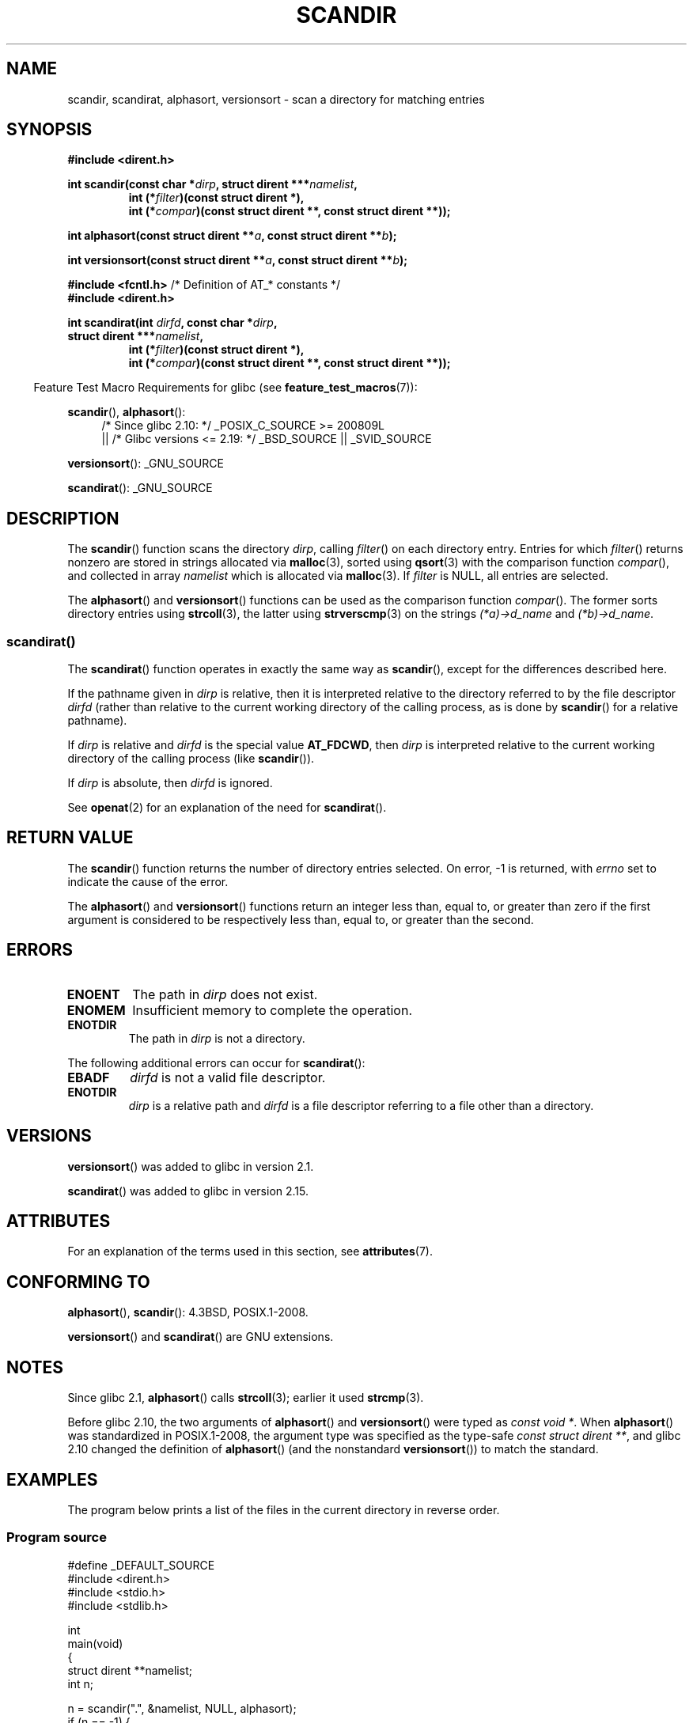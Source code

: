 .\" Copyright (C) 1993 David Metcalfe (david@prism.demon.co.uk)
.\"
.\" %%%LICENSE_START(VERBATIM)
.\" Permission is granted to make and distribute verbatim copies of this
.\" manual provided the copyright notice and this permission notice are
.\" preserved on all copies.
.\"
.\" Permission is granted to copy and distribute modified versions of this
.\" manual under the conditions for verbatim copying, provided that the
.\" entire resulting derived work is distributed under the terms of a
.\" permission notice identical to this one.
.\"
.\" Since the Linux kernel and libraries are constantly changing, this
.\" manual page may be incorrect or out-of-date.  The author(s) assume no
.\" responsibility for errors or omissions, or for damages resulting from
.\" the use of the information contained herein.  The author(s) may not
.\" have taken the same level of care in the production of this manual,
.\" which is licensed free of charge, as they might when working
.\" professionally.
.\"
.\" Formatted or processed versions of this manual, if unaccompanied by
.\" the source, must acknowledge the copyright and authors of this work.
.\" %%%LICENSE_END
.\"
.\" References consulted:
.\"     Linux libc source code
.\"     Lewine's _POSIX Programmer's Guide_ (O'Reilly & Associates, 1991)
.\"     386BSD man pages
.\" Modified Sat Jul 24 18:26:16 1993 by Rik Faith (faith@cs.unc.edu)
.\" Modified Thu Apr 11 17:11:33 1996 by Andries Brouwer (aeb@cwi.nl):
.\"     Corrected type of compar routines, as suggested by
.\"     Miguel Barreiro (enano@avalon.yaix.es).  Added example.
.\" Modified Sun Sep 24 20:15:46 2000 by aeb, following Petter Reinholdtsen.
.\" Modified 2001-12-26 by aeb, following Joey. Added versionsort.
.\"
.\" The pieces on scandirat(3) were copyright and licensed as follows.
.\"
.\" Copyright (c) 2012, Mark R. Bannister <cambridge@users.sourceforge.net>
.\"        based on text in mkfifoat.3 Copyright (c) 2006, Michael Kerrisk
.\"
.\" %%%LICENSE_START(GPLv2+_DOC_FULL)
.\" This is free documentation; you can redistribute it and/or
.\" modify it under the terms of the GNU General Public License as
.\" published by the Free Software Foundation; either version 2 of
.\" the License, or (at your option) any later version.
.\"
.\" The GNU General Public License's references to "object code"
.\" and "executables" are to be interpreted as the output of any
.\" document formatting or typesetting system, including
.\" intermediate and printed output.
.\"
.\" This manual is distributed in the hope that it will be useful,
.\" but WITHOUT ANY WARRANTY; without even the implied warranty of
.\" MERCHANTABILITY or FITNESS FOR A PARTICULAR PURPOSE.  See the
.\" GNU General Public License for more details.
.\"
.\" You should have received a copy of the GNU General Public
.\" License along with this manual; if not, see
.\" <http://www.gnu.org/licenses/>.
.\" %%%LICENSE_END
.\"
.TH SCANDIR 3  2020-06-09 "GNU" "Linux Programmer's Manual"
.SH NAME
scandir, scandirat, alphasort, versionsort \- scan
a directory for matching entries
.SH SYNOPSIS
.nf
.B #include <dirent.h>
.PP
.BI "int scandir(const char *" dirp ", struct dirent ***" namelist ,
.RS
.BI "int (*" filter ")(const struct dirent *),"
.BI "int (*" compar ")(const struct dirent **, const struct dirent **));"
.RE
.PP
.BI "int alphasort(const struct dirent **" a ", const struct dirent **" b );
.PP
.BI "int versionsort(const struct dirent **" a ", const struct dirent **" b );

.BR "#include <fcntl.h>" "          /* Definition of AT_* constants */"
.B #include <dirent.h>
.PP
.BI "int scandirat(int " dirfd ", const char *" dirp ","
.BI "struct dirent ***" namelist ,
.RS
.BI "int (*" filter ")(const struct dirent *),"
.BI "int (*" compar ")(const struct dirent **, const struct dirent **));"
.RE
.fi
.PP
.RS -4
Feature Test Macro Requirements for glibc (see
.BR feature_test_macros (7)):
.RE
.PP
.BR scandir (),
.BR alphasort ():
.br
.RS 4
.PD 0
.ad b
/* Since glibc 2.10: */ _POSIX_C_SOURCE\ >=\ 200809L
    || /* Glibc versions <= 2.19: */ _BSD_SOURCE || _SVID_SOURCE
.PD
.RE
.PP
.BR versionsort ():
_GNU_SOURCE
.PP
.BR scandirat ():
_GNU_SOURCE
.SH DESCRIPTION
The
.BR scandir ()
function scans the directory \fIdirp\fP, calling
\fIfilter\fP() on each directory entry.
Entries for which
\fIfilter\fP() returns nonzero are stored in strings allocated via
.BR malloc (3),
sorted using
.BR qsort (3)
with the comparison
function \fIcompar\fP(), and collected in array \fInamelist\fP
which is allocated via
.BR malloc (3).
If \fIfilter\fP is NULL, all entries are selected.
.PP
The
.BR alphasort ()
and
.BR versionsort ()
functions can be used as the comparison function
.IR compar ().
The former sorts directory entries using
.BR strcoll (3),
the latter using
.BR strverscmp (3)
on the strings \fI(*a)\->d_name\fP and \fI(*b)\->d_name\fP.
.SS scandirat()
The
.BR scandirat ()
function operates in exactly the same way as
.BR scandir (),
except for the differences described here.
.PP
If the pathname given in
.I dirp
is relative, then it is interpreted relative to the directory
referred to by the file descriptor
.I dirfd
(rather than relative to the current working directory of
the calling process, as is done by
.BR scandir ()
for a relative pathname).
.PP
If
.I dirp
is relative and
.I dirfd
is the special value
.BR AT_FDCWD ,
then
.I dirp
is interpreted relative to the current working
directory of the calling process (like
.BR scandir ()).
.PP
If
.I dirp
is absolute, then
.I dirfd
is ignored.
.PP
See
.BR openat (2)
for an explanation of the need for
.BR scandirat ().
.SH RETURN VALUE
The
.BR scandir ()
function returns the number of directory entries
selected.
On error, \-1 is returned, with
.I errno
set to indicate the cause of the error.
.PP
The
.BR alphasort ()
and
.BR versionsort ()
functions return an integer less than, equal to,
or greater than zero if the first argument is considered to be
respectively less than, equal to, or greater than the second.
.SH ERRORS
.TP
.B ENOENT
The path in \fIdirp\fR does not exist.
.TP
.B ENOMEM
Insufficient memory to complete the operation.
.TP
.B ENOTDIR
The path in \fIdirp\fR is not a directory.
.PP
The following additional errors can occur for
.BR scandirat ():
.TP
.B EBADF
.I dirfd
is not a valid file descriptor.
.TP
.B ENOTDIR
.I dirp
is a relative path and
.I dirfd
is a file descriptor referring to a file other than a directory.
.SH VERSIONS
.BR versionsort ()
was added to glibc in version 2.1.
.PP
.BR scandirat ()
was added to glibc in version 2.15.
.SH ATTRIBUTES
For an explanation of the terms used in this section, see
.BR attributes (7).
.TS
allbox;
lbw26 lb lb
l l l.
Interface	Attribute	Value
T{
.BR scandir (),
.BR scandirat ()
T}	Thread safety	MT-Safe
T{
.BR alphasort (),
.BR versionsort ()
T}	Thread safety	MT-Safe locale
.TE
.sp 1
.SH CONFORMING TO
.BR alphasort (),
.BR scandir ():
4.3BSD, POSIX.1-2008.
.PP
.BR versionsort ()
and
.BR scandirat ()
are GNU extensions.
.\" .LP
.\" The functions
.\" .BR scandir ()
.\" and
.\" .BR alphasort ()
.\" are from 4.3BSD, and have been available under Linux since libc4.
.\" Libc4 and libc5 use the more precise prototype
.\" .sp
.\" .nf
.\"    int alphasort(const struct dirent ** a,
.\"                  const struct dirent **b);
.\" .fi
.\" .sp
.\" but glibc 2.0 returns to the imprecise BSD prototype.
.SH NOTES
Since glibc 2.1,
.BR alphasort ()
calls
.BR strcoll (3);
earlier it used
.BR strcmp (3).
.PP
Before glibc 2.10, the two arguments of
.BR alphasort ()
and
.BR versionsort ()
were typed as
.IR "const void\ *" .
When
.BR alphasort ()
was standardized in POSIX.1-2008,
the argument type was specified as the type-safe
.IR "const struct dirent\ **",
and glibc 2.10 changed the definition of
.BR alphasort ()
(and the nonstandard
.BR versionsort ())
to match the standard.
.SH EXAMPLES
The program below prints a list of the files in the current directory
in reverse order.
.\"
.SS Program source
\&
.EX
#define _DEFAULT_SOURCE
#include <dirent.h>
#include <stdio.h>
#include <stdlib.h>

int
main(void)
{
    struct dirent **namelist;
    int n;

    n = scandir(".", &namelist, NULL, alphasort);
    if (n == -1) {
        perror("scandir");
        exit(EXIT_FAILURE);
    }

    while (n\-\-) {
        printf("%s\en", namelist[n]\->d_name);
        free(namelist[n]);
    }
    free(namelist);

    exit(EXIT_SUCCESS);
}
.EE
.SH SEE ALSO
.BR closedir (3),
.BR fnmatch (3),
.BR opendir (3),
.BR readdir (3),
.BR rewinddir (3),
.BR seekdir (3),
.BR strcmp (3),
.BR strcoll (3),
.BR strverscmp (3),
.BR telldir (3)
